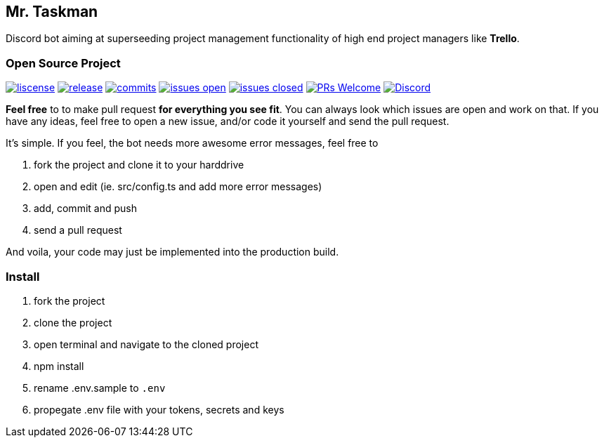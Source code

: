 
== Mr. Taskman

Discord bot aiming at superseeding project management functionality of high end project managers like *Trello*.

=== Open Source Project

image:https://img.shields.io/github/license/rbrtbrnschn/mr-taskman[liscense, link=https://github.com/rbrtbrnshcn/mr-taskman/blob/slave/LICENSE]
image:https://img.shields.io/github/release/rbrtbrnshcn/mr-taskman[release, link=https://GitHub.com/rbrtbrnschn/mr-taskman/releases/]
image:https://img.shields.io/github/commits-since/rbrtbrnschn/mr-taskman/v1.0.0.svg[commits, link=https://GitHub.com/rbrtbrnschn/mr-taskman/commit/]
image:https://img.shields.io/github/issues/rbrtbrnschn/mr-taskman.svg[issues open, link=https://GitHub.com/Naereen/StrapDown.js/issues/]
image:https://img.shields.io/github/issues-closed/rbrtbrnschn/mr-taskman[issues closed, link=https://GitHub.com/Naereen/StrapDown.js/issues?q=is%3Aissue+is%3Aclosed]
image:https://img.shields.io/badge/PRs-welcome-brightgreen.svg?style=flat-square[PRs Welcome, link=http://makeapullrequest.com]
image:https://img.shields.io/discord/781046343476576258.svg?label=&logo=discord&logoColor=ffffff&color=7389D8&labelColor=6A7EC2[Discord, link=https://discord.gg/qhHjuqgJ6Y]

*Feel free* to to make pull request *for everything you see fit*. You can always look which issues are open and work on that. If you have any ideas, feel free to open a new issue, and/or code it yourself and send the pull request.

It's simple. If you feel, the bot needs more awesome error messages, feel free to

1. fork the project and clone it to your harddrive
2. open and edit (ie. src/config.ts and add more error messages)
3. add, commit and push
4. send a pull request

And voila, your code may just be implemented into the production build.

=== Install

1. fork the project
2. clone the project
3. open terminal and navigate to the cloned project
4. npm install
5. rename .env.sample to `.env`
6. propegate .env file with your tokens, secrets and keys


